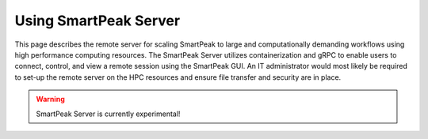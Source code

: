 .. begin_smartpeak_server_usage

Using SmartPeak Server
----------------------------------------------------------------------------------------------------------

This page describes the remote server for scaling SmartPeak to large and computationally demanding workflows using high performance computing resources. The SmartPeak Server utilizes containerization and gRPC to enable users to connect, control, and view a remote session using the SmartPeak GUI.  An IT administrator would most likely be required to set-up the remote server on the HPC resources and ensure file transfer and security are in place.

.. todo::
    Describe the functionality of the SmartPeak Server.

.. todo::
    Describe how to set-up the SmartPeak Server as an IT administrator.

.. todo::
    Describe how to connect to the SmartPeak Server as a user.

.. warning::
    SmartPeak Server is currently experimental!